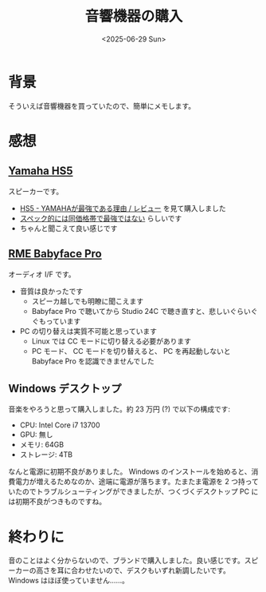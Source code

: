 #+TITLE: 音響機器の購入
#+DATE: <2025-06-29 Sun>
#+FILETAGS: :buy:

* 背景

そういえば音響機器を買っていたので、簡単にメモします。

* 感想

** [[https://jp.yamaha.com/products/proaudio/speakers/hs_series/index.html][Yamaha HS5]]

スピーカーです。

- [[https://www.youtube.com/watch?v=kSm8tlirF1I][HS5 - YAMAHAが最強である理由 / レビュー]] を見て購入しました
- [[https://www.youtube.com/watch?v=JA0j3w-o_Mg][スペック的には同価格帯で最強ではない]] らしいです
- ちゃんと聞こえて良い感じです

** [[https://rme-audio.de/babyface-pro-fs.html][RME Babyface Pro]]

オーディオ I/F です。

- 音質は良かったです
  - スピーカ越しでも明瞭に聞こえます
  - Babyface Pro で聴いてから Studio 24C で聴き直すと、悲しいぐらいぐぐもっています
- PC の切り替えは実質不可能と思っています
  - Linux では CC モードに切り替える必要があります
  - PC モード、 CC モードを切り替えると、 PC を再起動しないと Babyface Pro を認識できませんでした

** Windows デスクトップ

音楽をやろうと思って購入しました。約 23 万円 (?) で以下の構成です:

- CPU: Intel Core i7 13700
- GPU: 無し
- メモリ: 64GB
- ストレージ: 4TB

なんと電源に初期不良がありました。 Windows のインストールを始めると、消費電力が増えるためなのか、途端に電源が落ちます。たまたま電源を 2 つ持っていたのでトラブルシューティングができましたが、つくづくデスクトップ PC には初期不良がつきものですね。

* 終わりに

音のことはよく分からないので、ブランドで購入しました。良い感じです。スピーカーの高さを耳に合わせたいので、デスクもいずれ新調したいです。 Windows はほぼ使っていません……。

